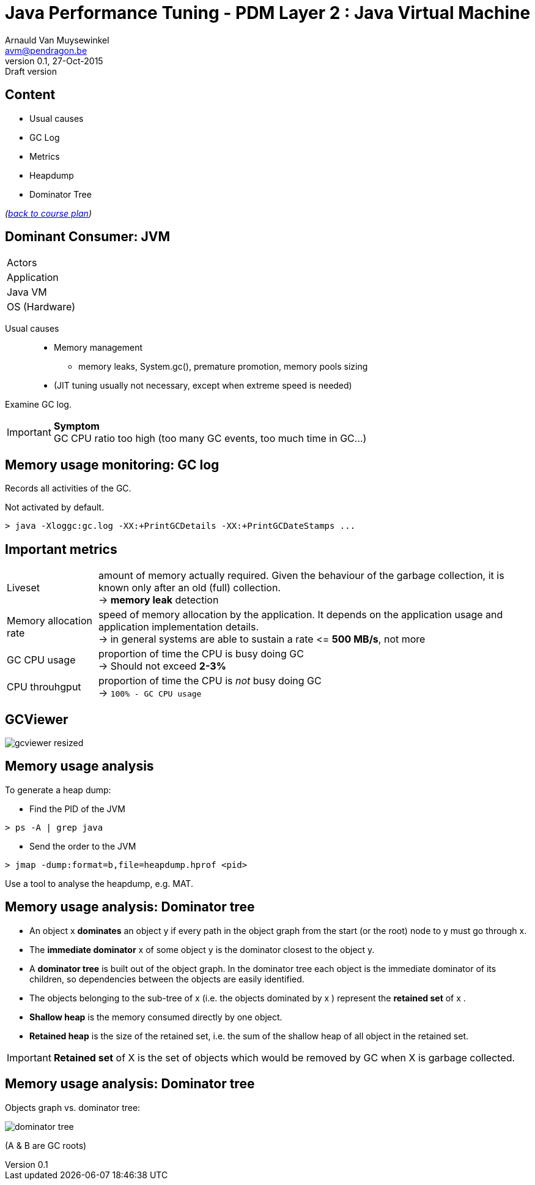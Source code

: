 // build_options: 
Java Performance Tuning - PDM Layer 2 : Java Virtual Machine
============================================================
Arnauld Van Muysewinkel <avm@pendragon.be>
v0.1, 27-Oct-2015: Draft version
:backend: slidy
//:theme: volnitsky
:data-uri:
:copyright: Creative-Commons-Zero (Arnauld Van Muysewinkel)
:icons:
:pdm-width: 25%
:tabletags-green.bodydata: <td style="background-color:palegreen;text-align:center">|</td>
:tabledef-default.green-style: tags="green"
:nil: pass:[</>]


Content
-------

* Usual causes
* GC Log
* Metrics
* Heapdump
* Dominator Tree

_(link:../0-extra/1-training_plan.html#_presentations[back to course plan])_


Dominant Consumer: JVM
----------------------

[width="{pdm-width}", halign="center", float="right"]
|===========
| Actors
| Application
g| Java VM
| OS (Hardware)
|===========

Usual causes::
* Memory management
** memory leaks, System.gc(), premature promotion, memory pools sizing
* (JIT tuning usually not necessary, except when extreme speed is needed)

Examine GC log.

IMPORTANT: *Symptom* +
GC CPU ratio too high (too many GC events, too much time in GC...)


Memory usage monitoring: GC log
-------------------------------

Records all activities of the GC.

Not activated by default.

[source, sh]
----
> java -Xloggc:gc.log -XX:+PrintGCDetails -XX:+PrintGCDateStamps ...
----


Important metrics
-----------------

[horizontal]
Liveset:: amount of memory actually required. Given the behaviour of the garbage collection,
it is known only after an old (full) collection. +
-> *memory leak* detection
Memory allocation rate:: speed of memory allocation by the application.
It depends on the application usage and application implementation details. +
-> in general systems are able to sustain a rate <{nil}= *500 MB/s*, not more
GC CPU usage:: proportion of time the CPU is busy doing GC +
-> Should not exceed *2-3%*
CPU throuhgput:: proportion of time the CPU is _not_ busy doing GC +
-> +100% - GC CPU usage+


GCViewer
--------

image:images/gcviewer-resized.gif[]


Memory usage analysis
---------------------

To generate a heap dump:

* Find the PID of the JVM

[source,sh]
----
> ps -A | grep java
----

* Send the order to the JVM

[source,sh]
----
> jmap -dump:format=b,file=heapdump.hprof <pid>
----

Use a tool to analyse the heapdump, e.g. MAT.


Memory usage analysis: Dominator tree
-------------------------------------

* An object x *dominates* an object y if every path in the object graph from the start (or the root) node to y must go through x.
* The *immediate dominator* x of some object y is the dominator closest to the object y.
* A *dominator tree* is built out of the object graph. In the dominator tree each object is the immediate dominator of its children, so dependencies between the objects are easily identified.
* The objects belonging to the sub-tree of x (i.e. the objects dominated by x ) represent the *retained set* of x .
* *Shallow heap* is the memory consumed directly by one object.
* *Retained heap* is the size of the retained set, i.e. the sum of the shallow heap of all object in the retained set.

IMPORTANT: *Retained set* of X is the set of objects which would be removed by GC when X is garbage collected.


Memory usage analysis: Dominator tree
-------------------------------------

Objects graph vs. dominator tree:

image:images/dominator_tree.png[]

(A & B are GC roots)
